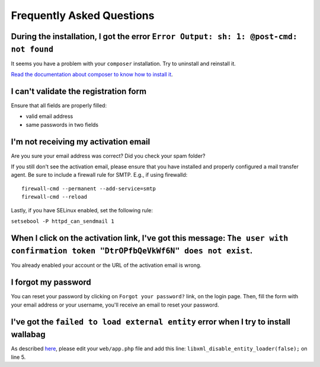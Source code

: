 Frequently Asked Questions
==========================

During the installation, I got the error ``Error Output: sh: 1: @post-cmd: not found``
--------------------------------------------------------------------------------------

It seems you have a problem with your ``composer`` installation. Try to uninstall and reinstall it.

`Read the documentation about composer to know how to install it
<https://getcomposer.org/doc/00-intro.md>`__.

I can't validate the registration form
--------------------------------------

Ensure that all fields are properly filled:

* valid email address
* same passwords in two fields

I'm not receiving my activation email
-------------------------------------

Are you sure your email address was correct? Did you check your spam folder?

If you still don't see the activation email, please ensure that you have
installed and properly configured a mail transfer agent. Be sure to include a
firewall rule for SMTP. E.g., if using firewalld:

::

    firewall-cmd --permanent --add-service=smtp
    firewall-cmd --reload

Lastly, if you have SELinux enabled, set the following rule:

``setsebool -P httpd_can_sendmail 1``

When I click on the activation link, I've got this message: ``The user with confirmation token "DtrOPfbQeVkWf6N" does not exist``.
----------------------------------------------------------------------------------------------------------------------------------

You already enabled your account or the URL of the activation email is wrong.

I forgot my password
--------------------

You can reset your password by clicking on ``Forgot your password?`` link,
on the login page. Then, fill the form with your email address or your username,
you'll receive an email to reset your password.

I've got the ``failed to load external entity`` error when I try to install wallabag
------------------------------------------------------------------------------------

As described `here <https://github.com/wallabag/wallabag/issues/2529>`_, please edit your ``web/app.php`` file and add this line: ``libxml_disable_entity_loader(false);`` on line 5.
